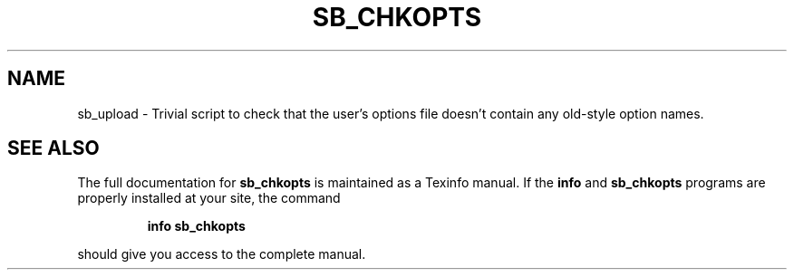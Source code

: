 .TH SB_CHKOPTS "1" "June 2014" "sb_chkopts" "User Commands"
.SH NAME
sb_upload - Trivial script to check that the user's options file doesn't contain any old-style option names.
.SH "SEE ALSO"
The full documentation for
.B sb_chkopts
is maintained as a Texinfo manual.  If the
.B info
and
.B sb_chkopts
programs are properly installed at your site, the command
.IP
.B info sb_chkopts
.PP
should give you access to the complete manual.

